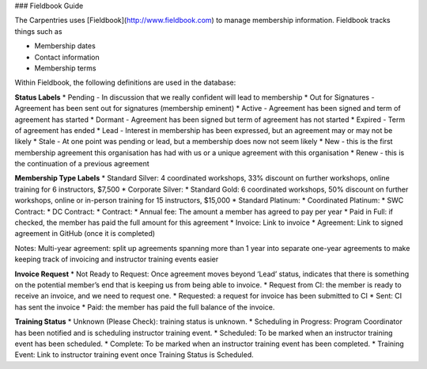 ### Fieldbook Guide

The Carpentries uses [Fieldbook](http://www.fieldbook.com) to manage membership information.
Fieldbook tracks things such as 

* Membership dates
* Contact information
* Membership terms

Within Fieldbook, the following definitions are used in the database: 

**Status Labels**
* Pending - In discussion that we really confident will lead to membership
* Out for Signatures - Agreement has been sent out for signatures (membership eminent)
* Active - Agreement has been signed and term of agreement has started
* Dormant - Agreement has been signed but term of agreement has not started
* Expired - Term of agreement has ended
* Lead - Interest in membership has been expressed, but an agreement may or may not be likely 
* Stale - At one point was pending or lead, but a membership does now not seem likely
* New - this is the first membership agreement this organisation has had with us or a unique agreement with this organisation
* Renew - this is the continuation of a previous agreement

**Membership Type Labels**
* Standard Silver: 4 coordinated workshops, 33% discount on further workshops, online training for 6 instructors, $7,500
* Corporate Silver: 
* Standard Gold: 6 coordinated workshops, 50% discount on further workshops, online or in-person training for 15 instructors, $15,000
* Standard Platinum: 
* Coordinated Platinum:
* SWC Contract:
* DC Contract:
* Contract:
* Annual fee: The amount a member has agreed to pay per year
* Paid in Full: if checked, the member has paid the full amount for this agreement
* Invoice: Link to invoice
* Agreement: Link to signed agreement in GitHub (once it is completed)

Notes: 
Multi-year agreement: split up agreements spanning more than 1 year into separate one-year agreements to make keeping track of invoicing and instructor training events easier

**Invoice Request**
* Not Ready to Request: Once agreement moves beyond ‘Lead’ status, indicates that there is something on the potential member’s end that is keeping us from being able to invoice.
* Request from CI: the member is ready to receive an invoice, and we need to request one.
* Requested: a request for invoice has been submitted to CI
* Sent: CI has sent the invoice
* Paid: the member has paid the full balance of the invoice.

**Training Status**
* Unknown (Please Check): training status is unknown.
* Scheduling in Progress: Program Coordinator has been notified and is scheduling instructor training event.
* Scheduled: To be marked when an instructor training event has been scheduled.
* Complete: To be marked when an instructor training event has been completed.
* Training Event: Link to instructor training event once Training Status is Scheduled.


